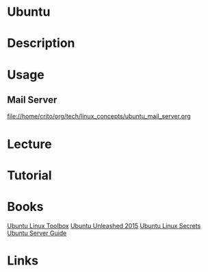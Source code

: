 #+TAGS: ubuntu debian


* Ubuntu
* Description
* Usage
** Mail Server 
file://home/crito/org/tech/linux_concepts/ubuntu_mail_server.org
* Lecture
* Tutorial
* Books
[[file://home/crito/Documents/Linux/Debian/Ubuntu_Linux_Toolbox_1000_Plus_Commands.pdf][Ubuntu Linux Toolbox]]
[[file://home/crito/Documents/Linux/Debian/Ubuntu_Unleashed_2015.pdf][Ubuntu Unleashed 2015]]
[[file://home/crito/Documents/Linux/Debian/Ubuntu_Linux_Secrets.pdf][Ubuntu Linux Secrets]]
[[file://home/crito/Documents/Linux/Debian/ubuntu_server_guide.pdf][Ubuntu Server Guide]]

* Links
